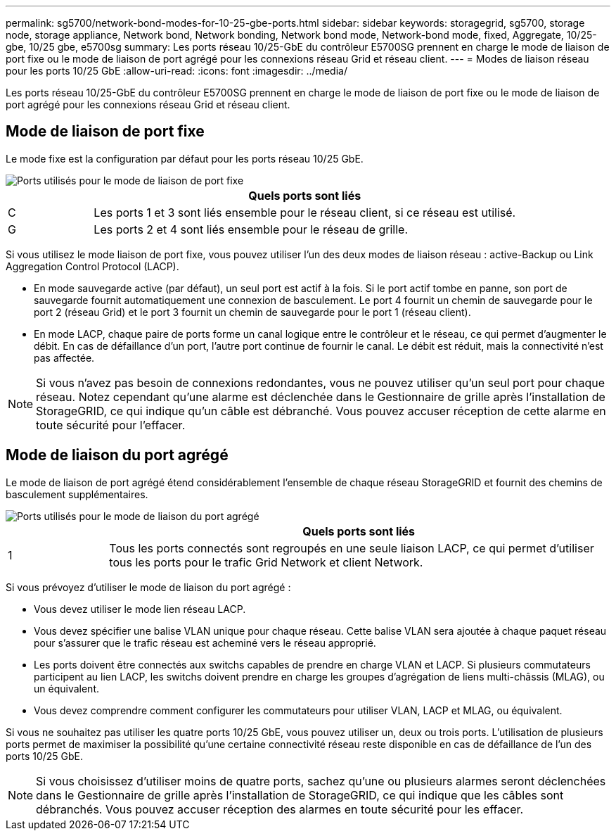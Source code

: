 ---
permalink: sg5700/network-bond-modes-for-10-25-gbe-ports.html 
sidebar: sidebar 
keywords: storagegrid, sg5700, storage node, storage appliance, Network bond, Network bonding, Network bond mode, Network-bond mode, fixed, Aggregate, 10/25-gbe, 10/25 gbe, e5700sg 
summary: Les ports réseau 10/25-GbE du contrôleur E5700SG prennent en charge le mode de liaison de port fixe ou le mode de liaison de port agrégé pour les connexions réseau Grid et réseau client. 
---
= Modes de liaison réseau pour les ports 10/25 GbE
:allow-uri-read: 
:icons: font
:imagesdir: ../media/


[role="lead"]
Les ports réseau 10/25-GbE du contrôleur E5700SG prennent en charge le mode de liaison de port fixe ou le mode de liaison de port agrégé pour les connexions réseau Grid et réseau client.



== Mode de liaison de port fixe

Le mode fixe est la configuration par défaut pour les ports réseau 10/25 GbE.

image::../media/e5700sg_fixed_port.gif[Ports utilisés pour le mode de liaison de port fixe]

[cols="1a,5a"]
|===
|  | Quels ports sont liés 


 a| 
C
 a| 
Les ports 1 et 3 sont liés ensemble pour le réseau client, si ce réseau est utilisé.



 a| 
G
 a| 
Les ports 2 et 4 sont liés ensemble pour le réseau de grille.

|===
Si vous utilisez le mode liaison de port fixe, vous pouvez utiliser l'un des deux modes de liaison réseau : active-Backup ou Link Aggregation Control Protocol (LACP).

* En mode sauvegarde active (par défaut), un seul port est actif à la fois. Si le port actif tombe en panne, son port de sauvegarde fournit automatiquement une connexion de basculement. Le port 4 fournit un chemin de sauvegarde pour le port 2 (réseau Grid) et le port 3 fournit un chemin de sauvegarde pour le port 1 (réseau client).
* En mode LACP, chaque paire de ports forme un canal logique entre le contrôleur et le réseau, ce qui permet d'augmenter le débit. En cas de défaillance d'un port, l'autre port continue de fournir le canal. Le débit est réduit, mais la connectivité n'est pas affectée.



NOTE: Si vous n'avez pas besoin de connexions redondantes, vous ne pouvez utiliser qu'un seul port pour chaque réseau. Notez cependant qu'une alarme est déclenchée dans le Gestionnaire de grille après l'installation de StorageGRID, ce qui indique qu'un câble est débranché. Vous pouvez accuser réception de cette alarme en toute sécurité pour l'effacer.



== Mode de liaison du port agrégé

Le mode de liaison de port agrégé étend considérablement l'ensemble de chaque réseau StorageGRID et fournit des chemins de basculement supplémentaires.

image::../media/e5700sg_aggregate_port.gif[Ports utilisés pour le mode de liaison du port agrégé]

[cols="1a,5a"]
|===
|  | Quels ports sont liés 


 a| 
1
 a| 
Tous les ports connectés sont regroupés en une seule liaison LACP, ce qui permet d'utiliser tous les ports pour le trafic Grid Network et client Network.

|===
Si vous prévoyez d'utiliser le mode de liaison du port agrégé :

* Vous devez utiliser le mode lien réseau LACP.
* Vous devez spécifier une balise VLAN unique pour chaque réseau. Cette balise VLAN sera ajoutée à chaque paquet réseau pour s'assurer que le trafic réseau est acheminé vers le réseau approprié.
* Les ports doivent être connectés aux switchs capables de prendre en charge VLAN et LACP. Si plusieurs commutateurs participent au lien LACP, les switchs doivent prendre en charge les groupes d'agrégation de liens multi-châssis (MLAG), ou un équivalent.
* Vous devez comprendre comment configurer les commutateurs pour utiliser VLAN, LACP et MLAG, ou équivalent.


Si vous ne souhaitez pas utiliser les quatre ports 10/25 GbE, vous pouvez utiliser un, deux ou trois ports. L'utilisation de plusieurs ports permet de maximiser la possibilité qu'une certaine connectivité réseau reste disponible en cas de défaillance de l'un des ports 10/25 GbE.


NOTE: Si vous choisissez d'utiliser moins de quatre ports, sachez qu'une ou plusieurs alarmes seront déclenchées dans le Gestionnaire de grille après l'installation de StorageGRID, ce qui indique que les câbles sont débranchés. Vous pouvez accuser réception des alarmes en toute sécurité pour les effacer.
